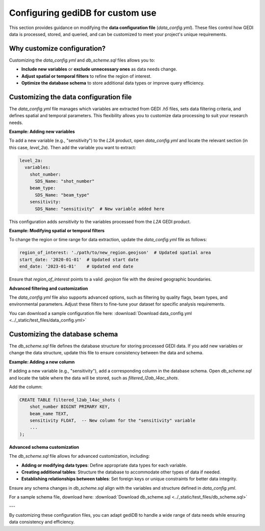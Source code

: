 .. _tuning-config:

#################################
Configuring gediDB for custom use
#################################

This section provides guidance on modifying the **data configuration file** (`data_config.yml`). These files control how GEDI data is processed, stored, and queried, and can be customized to meet your project's unique requirements.

Why customize configuration?
----------------------------

Customizing the `data_config.yml` and `db_scheme.sql` files allows you to:

- **Include new variables** or **exclude unnecessary ones** as data needs change.
- **Adjust spatial or temporal filters** to refine the region of interest.
- **Optimize the database schema** to store additional data types or improve query efficiency.

Customizing the data configuration file
---------------------------------------

The `data_config.yml` file manages which variables are extracted from GEDI `.h5` files, sets data filtering criteria, and defines spatial and temporal parameters. This flexibility allows you to customize data processing to suit your research needs.

**Example: Adding new variables**

To add a new variable (e.g., "sensitivity") to the `L2A` product, open `data_config.yml` and locate the relevant section (in this case, `level_2a`). Then add the variable you want to extract:

.. code-block:: yaml

    level_2a:
      variables:
        shot_number:
          SDS_Name: "shot_number"
        beam_type:
          SDS_Name: "beam_type"
        sensitivity:
          SDS_Name: "sensitivity"  # New variable added here

This configuration adds `sensitivity` to the variables processed from the `L2A` GEDI product.

**Example: Modifying spatial or temporal filters**

To change the region or time range for data extraction, update the `data_config.yml` file as follows:

.. code-block:: yaml

    region_of_interest: './path/to/new_region.geojson'  # Updated spatial area
    start_date: '2020-01-01'  # Updated start date
    end_date: '2023-01-01'    # Updated end date

Ensure that `region_of_interest` points to a valid `.geojson` file with the desired geographic boundaries.

**Advanced filtering and customization**

The `data_config.yml` file also supports advanced options, such as filtering by quality flags, beam types, and environmental parameters. Adjust these filters to fine-tune your dataset for specific analysis requirements.

You can download a sample configuration file here: :download:`Download data_config.yml <../_static/test_files/data_config.yml>`

Customizing the database schema
-------------------------------

The `db_scheme.sql` file defines the database structure for storing processed GEDI data. If you add new variables or change the data structure, update this file to ensure consistency between the data and schema.

**Example: Adding a new column**

If adding a new variable (e.g., "sensitivity"), add a corresponding column in the database schema. Open `db_scheme.sql` and locate the table where the data will be stored, such as `filtered_l2ab_l4ac_shots`.

Add the column:

.. code-block:: sql

    CREATE TABLE filtered_l2ab_l4ac_shots (
        shot_number BIGINT PRIMARY KEY,
        beam_name TEXT,
        sensitivity FLOAT,  -- New column for the "sensitivity" variable
        ...
    );

**Advanced schema customization**

The `db_scheme.sql` file allows for advanced customization, including:

- **Adding or modifying data types**: Define appropriate data types for each variable.
- **Creating additional tables**: Structure the database to accommodate other types of data if needed.
- **Establishing relationships between tables**: Set foreign keys or unique constraints for better data integrity.

Ensure any schema changes in `db_scheme.sql` align with the variables and structure defined in `data_config.yml`.

For a sample schema file, download here: :download:`Download db_scheme.sql <../_static/test_files/db_scheme.sql>`

---

By customizing these configuration files, you can adapt gediDB to handle a wide range of data needs while ensuring data consistency and efficiency.

